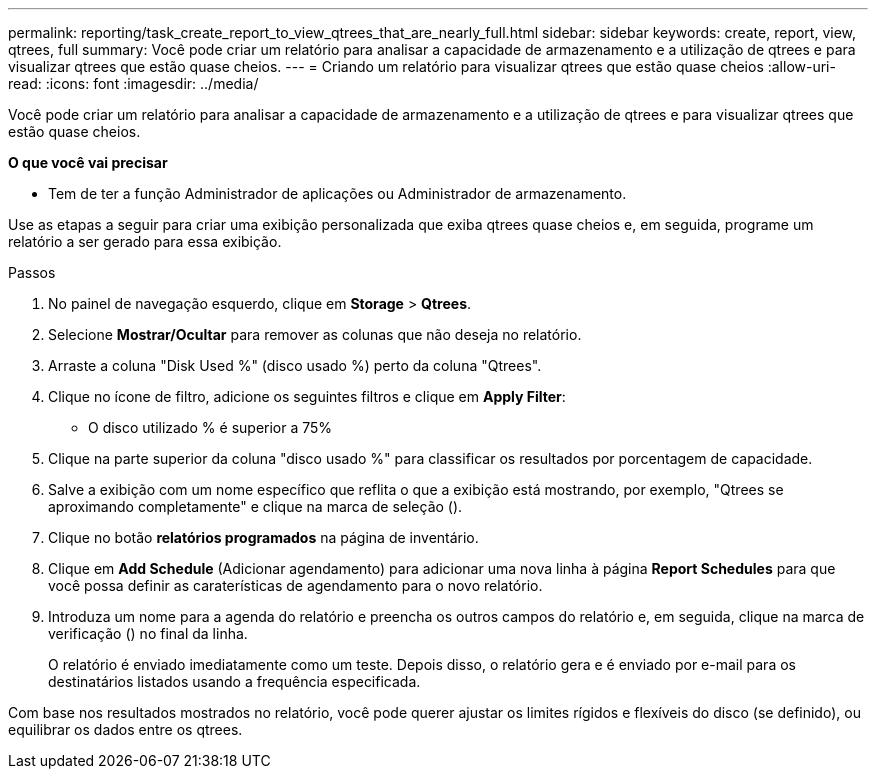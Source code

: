 ---
permalink: reporting/task_create_report_to_view_qtrees_that_are_nearly_full.html 
sidebar: sidebar 
keywords: create, report, view, qtrees, full 
summary: Você pode criar um relatório para analisar a capacidade de armazenamento e a utilização de qtrees e para visualizar qtrees que estão quase cheios. 
---
= Criando um relatório para visualizar qtrees que estão quase cheios
:allow-uri-read: 
:icons: font
:imagesdir: ../media/


[role="lead"]
Você pode criar um relatório para analisar a capacidade de armazenamento e a utilização de qtrees e para visualizar qtrees que estão quase cheios.

*O que você vai precisar*

* Tem de ter a função Administrador de aplicações ou Administrador de armazenamento.


Use as etapas a seguir para criar uma exibição personalizada que exiba qtrees quase cheios e, em seguida, programe um relatório a ser gerado para essa exibição.

.Passos
. No painel de navegação esquerdo, clique em *Storage* > *Qtrees*.
. Selecione *Mostrar/Ocultar* para remover as colunas que não deseja no relatório.
. Arraste a coluna "Disk Used %" (disco usado %) perto da coluna "Qtrees".
. Clique no ícone de filtro, adicione os seguintes filtros e clique em *Apply Filter*:
+
** O disco utilizado % é superior a 75%


. Clique na parte superior da coluna "disco usado %" para classificar os resultados por porcentagem de capacidade.
. Salve a exibição com um nome específico que reflita o que a exibição está mostrando, por exemplo, "Qtrees se aproximando completamente" e clique na marca de seleção (image:../media/blue_check.gif[""]).
. Clique no botão *relatórios programados* na página de inventário.
. Clique em *Add Schedule* (Adicionar agendamento) para adicionar uma nova linha à página *Report Schedules* para que você possa definir as caraterísticas de agendamento para o novo relatório.
. Introduza um nome para a agenda do relatório e preencha os outros campos do relatório e, em seguida, clique na marca de verificação (image:../media/blue_check.gif[""]) no final da linha.
+
O relatório é enviado imediatamente como um teste. Depois disso, o relatório gera e é enviado por e-mail para os destinatários listados usando a frequência especificada.



Com base nos resultados mostrados no relatório, você pode querer ajustar os limites rígidos e flexíveis do disco (se definido), ou equilibrar os dados entre os qtrees.
